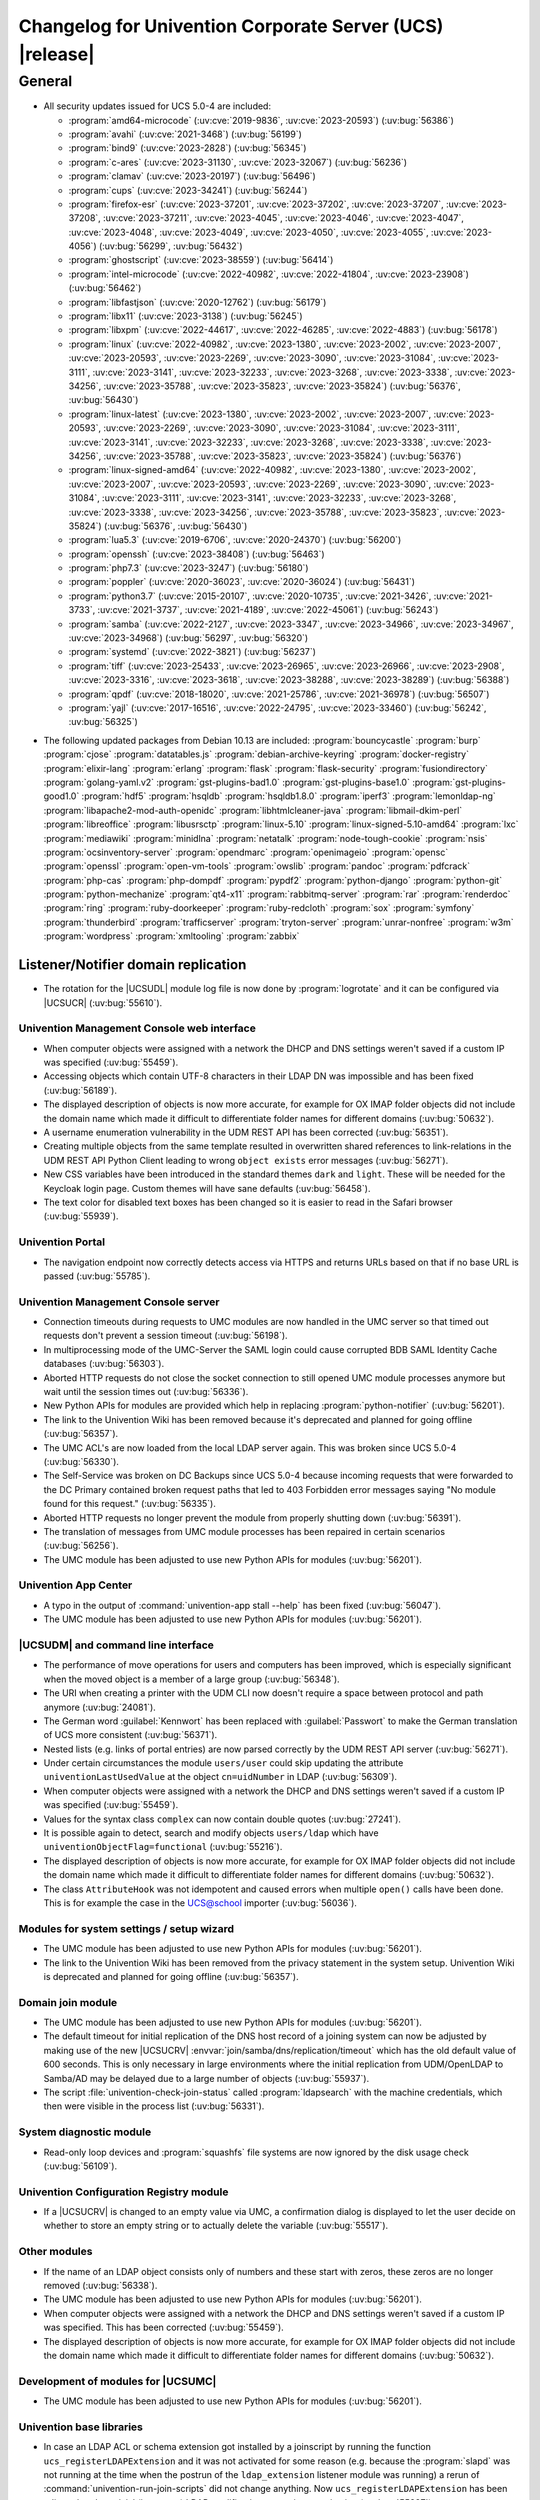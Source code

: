 .. SPDX-FileCopyrightText: 2021-2023 Univention GmbH
..
.. SPDX-License-Identifier: AGPL-3.0-only

.. _relnotes-changelog:

#########################################################
Changelog for Univention Corporate Server (UCS) |release|
#########################################################

.. _changelog-general:

*******
General
*******

.. _security:

* All security updates issued for UCS 5.0-4 are included:

  * :program:`amd64-microcode` (:uv:cve:`2019-9836`, :uv:cve:`2023-20593`) (:uv:bug:`56386`)
  * :program:`avahi` (:uv:cve:`2021-3468`) (:uv:bug:`56199`)
  * :program:`bind9` (:uv:cve:`2023-2828`) (:uv:bug:`56345`)
  * :program:`c-ares` (:uv:cve:`2023-31130`, :uv:cve:`2023-32067`) (:uv:bug:`56236`)
  * :program:`clamav` (:uv:cve:`2023-20197`) (:uv:bug:`56496`)
  * :program:`cups` (:uv:cve:`2023-34241`) (:uv:bug:`56244`)
  * :program:`firefox-esr` (:uv:cve:`2023-37201`, :uv:cve:`2023-37202`, :uv:cve:`2023-37207`, :uv:cve:`2023-37208`, :uv:cve:`2023-37211`, :uv:cve:`2023-4045`, :uv:cve:`2023-4046`, :uv:cve:`2023-4047`, :uv:cve:`2023-4048`, :uv:cve:`2023-4049`, :uv:cve:`2023-4050`, :uv:cve:`2023-4055`, :uv:cve:`2023-4056`) (:uv:bug:`56299`, :uv:bug:`56432`)
  * :program:`ghostscript` (:uv:cve:`2023-38559`) (:uv:bug:`56414`)
  * :program:`intel-microcode` (:uv:cve:`2022-40982`, :uv:cve:`2022-41804`, :uv:cve:`2023-23908`) (:uv:bug:`56462`)
  * :program:`libfastjson` (:uv:cve:`2020-12762`) (:uv:bug:`56179`)
  * :program:`libx11` (:uv:cve:`2023-3138`) (:uv:bug:`56245`)
  * :program:`libxpm` (:uv:cve:`2022-44617`, :uv:cve:`2022-46285`, :uv:cve:`2022-4883`) (:uv:bug:`56178`)
  * :program:`linux` (:uv:cve:`2022-40982`, :uv:cve:`2023-1380`, :uv:cve:`2023-2002`, :uv:cve:`2023-2007`, :uv:cve:`2023-20593`, :uv:cve:`2023-2269`, :uv:cve:`2023-3090`, :uv:cve:`2023-31084`, :uv:cve:`2023-3111`, :uv:cve:`2023-3141`, :uv:cve:`2023-32233`, :uv:cve:`2023-3268`, :uv:cve:`2023-3338`, :uv:cve:`2023-34256`, :uv:cve:`2023-35788`, :uv:cve:`2023-35823`, :uv:cve:`2023-35824`) (:uv:bug:`56376`, :uv:bug:`56430`)
  * :program:`linux-latest` (:uv:cve:`2023-1380`, :uv:cve:`2023-2002`, :uv:cve:`2023-2007`, :uv:cve:`2023-20593`, :uv:cve:`2023-2269`, :uv:cve:`2023-3090`, :uv:cve:`2023-31084`, :uv:cve:`2023-3111`, :uv:cve:`2023-3141`, :uv:cve:`2023-32233`, :uv:cve:`2023-3268`, :uv:cve:`2023-3338`, :uv:cve:`2023-34256`, :uv:cve:`2023-35788`, :uv:cve:`2023-35823`, :uv:cve:`2023-35824`) (:uv:bug:`56376`)
  * :program:`linux-signed-amd64` (:uv:cve:`2022-40982`, :uv:cve:`2023-1380`, :uv:cve:`2023-2002`, :uv:cve:`2023-2007`, :uv:cve:`2023-20593`, :uv:cve:`2023-2269`, :uv:cve:`2023-3090`, :uv:cve:`2023-31084`, :uv:cve:`2023-3111`, :uv:cve:`2023-3141`, :uv:cve:`2023-32233`, :uv:cve:`2023-3268`, :uv:cve:`2023-3338`, :uv:cve:`2023-34256`, :uv:cve:`2023-35788`, :uv:cve:`2023-35823`, :uv:cve:`2023-35824`) (:uv:bug:`56376`, :uv:bug:`56430`)
  * :program:`lua5.3` (:uv:cve:`2019-6706`, :uv:cve:`2020-24370`) (:uv:bug:`56200`)
  * :program:`openssh` (:uv:cve:`2023-38408`) (:uv:bug:`56463`)
  * :program:`php7.3` (:uv:cve:`2023-3247`) (:uv:bug:`56180`)
  * :program:`poppler` (:uv:cve:`2020-36023`, :uv:cve:`2020-36024`) (:uv:bug:`56431`)
  * :program:`python3.7` (:uv:cve:`2015-20107`, :uv:cve:`2020-10735`, :uv:cve:`2021-3426`, :uv:cve:`2021-3733`, :uv:cve:`2021-3737`, :uv:cve:`2021-4189`, :uv:cve:`2022-45061`) (:uv:bug:`56243`)
  * :program:`samba` (:uv:cve:`2022-2127`, :uv:cve:`2023-3347`, :uv:cve:`2023-34966`, :uv:cve:`2023-34967`, :uv:cve:`2023-34968`) (:uv:bug:`56297`, :uv:bug:`56320`)
  * :program:`systemd` (:uv:cve:`2022-3821`) (:uv:bug:`56237`)
  * :program:`tiff` (:uv:cve:`2023-25433`, :uv:cve:`2023-26965`, :uv:cve:`2023-26966`, :uv:cve:`2023-2908`, :uv:cve:`2023-3316`, :uv:cve:`2023-3618`, :uv:cve:`2023-38288`, :uv:cve:`2023-38289`) (:uv:bug:`56388`)
  * :program:`qpdf` (:uv:cve:`2018-18020`, :uv:cve:`2021-25786`, :uv:cve:`2021-36978`) (:uv:bug:`56507`)
  * :program:`yajl` (:uv:cve:`2017-16516`, :uv:cve:`2022-24795`, :uv:cve:`2023-33460`) (:uv:bug:`56242`, :uv:bug:`56325`)

.. _debian:

* The following updated packages from Debian 10.13 are included:
  :program:`bouncycastle`
  :program:`burp`
  :program:`cjose`
  :program:`datatables.js`
  :program:`debian-archive-keyring`
  :program:`docker-registry`
  :program:`elixir-lang`
  :program:`erlang`
  :program:`flask`
  :program:`flask-security`
  :program:`fusiondirectory`
  :program:`golang-yaml.v2`
  :program:`gst-plugins-bad1.0`
  :program:`gst-plugins-base1.0`
  :program:`gst-plugins-good1.0`
  :program:`hdf5`
  :program:`hsqldb`
  :program:`hsqldb1.8.0`
  :program:`iperf3`
  :program:`lemonldap-ng`
  :program:`libapache2-mod-auth-openidc`
  :program:`libhtmlcleaner-java`
  :program:`libmail-dkim-perl`
  :program:`libreoffice`
  :program:`libusrsctp`
  :program:`linux-5.10`
  :program:`linux-signed-5.10-amd64`
  :program:`lxc`
  :program:`mediawiki`
  :program:`minidlna`
  :program:`netatalk`
  :program:`node-tough-cookie`
  :program:`nsis`
  :program:`ocsinventory-server`
  :program:`opendmarc`
  :program:`openimageio`
  :program:`opensc`
  :program:`openssl`
  :program:`open-vm-tools`
  :program:`owslib`
  :program:`pandoc`
  :program:`pdfcrack`
  :program:`php-cas`
  :program:`php-dompdf`
  :program:`pypdf2`
  :program:`python-django`
  :program:`python-git`
  :program:`python-mechanize`
  :program:`qt4-x11`
  :program:`rabbitmq-server`
  :program:`rar`
  :program:`renderdoc`
  :program:`ring`
  :program:`ruby-doorkeeper`
  :program:`ruby-redcloth`
  :program:`sox`
  :program:`symfony`
  :program:`thunderbird`
  :program:`trafficserver`
  :program:`tryton-server`
  :program:`unrar-nonfree`
  :program:`w3m`
  :program:`wordpress`
  :program:`xmltooling`
  :program:`zabbix`

.. _changelog-domain-openldap-replication:

Listener/Notifier domain replication
------------------------------------

* The rotation for the |UCSUDL| module log file is now done by :program:`logrotate` and
  it can be configured via |UCSUCR| (:uv:bug:`55610`).

.. _changelog-umc-web:

Univention Management Console web interface
===========================================

* When computer objects were assigned with a network the DHCP and DNS settings
  weren't saved if a custom IP was specified  (:uv:bug:`55459`).

* Accessing objects which contain UTF-8 characters in their LDAP DN was
  impossible and has been fixed (:uv:bug:`56189`).

* The displayed description of objects is now more accurate, for example for OX
  IMAP folder objects did not include the domain name which made it difficult
  to differentiate folder names for different domains (:uv:bug:`50632`).

* A username enumeration vulnerability in the UDM REST API has been corrected
  (:uv:bug:`56351`).

* Creating multiple objects from the same template resulted in overwritten
  shared references to link-relations in the UDM REST API Python Client leading
  to wrong ``object exists`` error messages (:uv:bug:`56271`).

* New CSS variables have been introduced in the standard themes ``dark`` and
  ``light``. These will be needed for the Keycloak login page. Custom themes will
  have sane defaults (:uv:bug:`56458`).

* The text color for disabled text boxes has been changed so it is easier to
  read in the Safari browser (:uv:bug:`55939`).

.. _changelog-umc-portal:

Univention Portal
=================

* The navigation endpoint now correctly detects access via HTTPS and returns
  URLs based on that if no base URL is passed (:uv:bug:`55785`).

.. _changelog-umc-server:

Univention Management Console server
====================================

* Connection timeouts during requests to UMC modules are now handled in the UMC
  server so that timed out requests don't prevent a session timeout
  (:uv:bug:`56198`).

* In multiprocessing mode of the UMC-Server the SAML login could cause
  corrupted BDB SAML Identity Cache databases (:uv:bug:`56303`).

* Aborted HTTP requests do not close the socket connection to still opened UMC
  module processes anymore but wait until the session times out
  (:uv:bug:`56336`).

* New Python APIs for modules are provided which help in replacing :program:`python-notifier` (:uv:bug:`56201`).

* The link to the Univention Wiki has been removed because it's deprecated and
  planned for going offline (:uv:bug:`56357`).

* The UMC ACL's are now loaded from the local LDAP server again. This was
  broken since UCS 5.0-4 (:uv:bug:`56330`).

* The Self-Service was broken on DC Backups since UCS 5.0-4 because incoming
  requests that were forwarded to the DC Primary contained broken request paths
  that led to 403 Forbidden error messages saying "No module found for this
  request." (:uv:bug:`56335`).

* Aborted HTTP requests no longer prevent the module from properly shutting
  down (:uv:bug:`56391`).

* The translation of messages from UMC module processes has been repaired in
  certain scenarios (:uv:bug:`56256`).

* The UMC module has been adjusted to use new Python APIs for modules
  (:uv:bug:`56201`).

.. _changelog-umc-appcenter:

Univention App Center
=====================

* A typo in the output of :command:`univention-app stall --help` has been fixed
  (:uv:bug:`56047`).

* The UMC module has been adjusted to use new Python APIs for modules
  (:uv:bug:`56201`).

.. _changelog-umc-udmcli:

|UCSUDM| and command line interface
===================================

* The performance of move operations for users and computers has been improved,
  which is especially significant when the moved object is a member of a large
  group (:uv:bug:`56348`).

* The URI when creating a printer with the UDM CLI now doesn't require a space
  between protocol and path anymore (:uv:bug:`24081`).

* The German word :guilabel:`Kennwort` has been replaced with :guilabel:`Passwort` to make the
  German translation of UCS more consistent (:uv:bug:`56371`).

* Nested lists (e.g. links of portal entries) are now parsed correctly by the
  UDM REST API server (:uv:bug:`56271`).

* Under certain circumstances the module ``users/user`` could skip updating the
  attribute ``univentionLastUsedValue`` at the object ``cn=uidNumber`` in LDAP
  (:uv:bug:`56309`).

* When computer objects were assigned with a network the DHCP and DNS settings
  weren't saved if a custom IP was specified (:uv:bug:`55459`).

* Values for the syntax class ``complex`` can now contain double quotes
  (:uv:bug:`27241`).

* It is possible again to detect, search and modify objects ``users/ldap`` which
  have ``univentionObjectFlag=functional`` (:uv:bug:`55216`).

* The displayed description of objects is now more accurate, for example for OX
  IMAP folder objects did not include the domain name which made it difficult
  to differentiate folder names for different domains (:uv:bug:`50632`).

* The class ``AttributeHook`` was not idempotent and caused errors when multiple
  ``open()`` calls have been done. This is for example the case in the UCS@school
  importer (:uv:bug:`56036`).

.. _changelog-umc-setup:

Modules for system settings / setup wizard
==========================================

* The UMC module has been adjusted to use new Python APIs for modules
  (:uv:bug:`56201`).

* The link to the Univention Wiki has been removed from the privacy statement
  in the system setup. Univention Wiki is deprecated and planned for going
  offline (:uv:bug:`56357`).

.. _changelog-umc-join:

Domain join module
==================

* The UMC module has been adjusted to use new Python APIs for modules
  (:uv:bug:`56201`).

* The default timeout for initial replication of the DNS host record of a
  joining system can now be adjusted by making use of the new |UCSUCRV|
  :envvar:`join/samba/dns/replication/timeout` which has the old default value of 600
  seconds. This is only necessary in large environments where the initial
  replication from UDM/OpenLDAP to Samba/AD may be delayed due to a large
  number of objects (:uv:bug:`55937`).

* The script :file:`univention-check-join-status` called :program:`ldapsearch` with the
  machine credentials, which then were visible in the process list
  (:uv:bug:`56331`).

.. _changelog-umc-diagnostic:

System diagnostic module
========================

* Read-only loop devices and :program:`squashfs` file systems are now ignored by the disk
  usage check (:uv:bug:`56109`).

.. _changelog-umc-ucr:

Univention Configuration Registry module
========================================

* If a |UCSUCRV| is changed to an empty value via UMC, a confirmation dialog
  is displayed to let the user decide on whether to store an empty string or to
  actually delete the variable (:uv:bug:`55517`).

.. _changelog-umc-other:

Other modules
=============

* If the name of an LDAP object consists only of numbers and these start with
  zeros, these zeros are no longer removed (:uv:bug:`56338`).

* The UMC module has been adjusted to use new Python APIs for modules
  (:uv:bug:`56201`).

* When computer objects were assigned with a network the DHCP and DNS settings
  weren't saved if a custom IP was specified. This has been corrected
  (:uv:bug:`55459`).

* The displayed description of objects is now more accurate, for example for OX
  IMAP folder objects did not include the domain name which made it difficult
  to differentiate folder names for different domains (:uv:bug:`50632`).

.. _changelog-umc-development:

Development of modules for |UCSUMC|
===================================

* The UMC module has been adjusted to use new Python APIs for modules
  (:uv:bug:`56201`).

.. _changelog-lib:

Univention base libraries
=========================

* In case an LDAP ACL or schema extension got installed by a joinscript by
  running the function ``ucs_registerLDAPExtension`` and it was not activated for some reason
  (e.g. because the :program:`slapd` was not running at the time when the postrun of the
  ``ldap_extension`` listener module was running) a rerun of :command:`univention-run-join-scripts` did not change anything. Now ``ucs_registerLDAPExtension`` has
  been adjusted to do a trivial (i.e. no-op) LDAP modification to re-trigger
  activation (:uv:bug:`55337`).

* A regression in :uv:erratum:`5.0x683` has been corrected, which caused the Debian
  package manager APT to print many errors while reporting progress to UMC
  (:uv:bug:`56162`).

.. _changelog-service-saml:

SAML
====

* The creation of the SAML Identity Provider user accounts during the
  installation ignores the password length and history (:uv:bug:`49207`).

* The German word :guilabel:`Kennwort` has been replaced with :guilabel:`Passwort` to make the
  German translation of UCS more consistent (:uv:bug:`56371`).

* The new |UCSUCRV| :envvar:`ucs/server/sso/password/change/server` allows to configure the
  server used for password changes during the SSO login. The default (the local
  server) is not changed with this update (:uv:bug:`55203`).

* It is now possible to set option Keycloak clients authentication flow using the ``client-auth-flow``.
  Passing an empty string will reset the flow to
  the default browser flow (:uv:bug:`56317`).

* The command :command:`legacy-authentication-flow` has been added to create an
  authentication flow which will enable app specific authorization in a future
  version of the Keycloak App (:uv:bug:`56305`).

* The setting ``ldapsOnly`` for the option ``useTruststoreSpi`` in the LDAP
  federation configuration has been removed. We now set ``never`` during the
  update and for new installations (:uv:bug:`56484`).

* The command :command:`get-keycloak-base-url` has been added to :program:`univention-keycloak`
  to get the current base URL for the Keycloak server (:uv:bug:`56132`).

* Added parameters for creating SAML service providers to :program:`univention-keycloak`
  (:uv:bug:`56132`).

* The tool :program:`univention-keycloak` has been updated to configure Kerberos ticket
  authentication in Keycloak (:uv:bug:`56153`).

.. _changelog-service-selfservice:

Univention self service
=======================

* The UMC module has been adjusted to use new Python APIs for modules
  (:uv:bug:`56201`).

.. _changelog-service-mail:

Mail services
=============

* The values of ``univentionFetchmailSingle`` and ``univentionFetchmailMulti`` can't be
  correctly parsed when the values contain characters like ``;``. The property is
  now stored as JSON to simplify the parsing of the complex attribute and avoid
  errors when non-alphanumeric characters appear. The fix is applied after
  force-re-executing the joinscript :file:`92univention-fetchmail-schema.inst`. If
  :program:`fetchmail`: is installed on a non-primary server, the primary and non-primary
  servers need to be updated to the same errata level before force-re-executing
  the joinscript to minimize possible unknown side effects (:uv:bug:`56008`).

* The Fetchmail UDM hooks did not work in combination with the UCS@school
  importer. They are now compatible after force-re-executing the joinscript
  :file:`92univention-fetchmail-schema.inst` (:uv:bug:`56036`).

.. _changelog-service-virus:

Spam/virus detection and countermeasures
========================================

* The type of the |UCSUCRV| :envvar:`mail/antispam/requiredhits` only allowed to set
  integer values while the SpamAssassin configuration also allows real numbers.
  The type definition has therefore been adjusted to allow all possible values
  (:uv:bug:`55685`).

.. _changelog-service-nagios:

Nagios
======

* The check :command:`check_univention_joinstatus` called :program:`ldapsearch` with the machine
  credentials, which then were visible in the process list (:uv:bug:`56324`).

* The metrics are now written using the official :program:`python3-prometheus-client`
  library and contain timestamps so they can be evaluated more accurately
  (:uv:bug:`55367`).

* :uv:erratum:`5.0x743` introduced an incompatibility with :program:`prometheus-node-exporter` which disallows timestamps to be present in the text-collector
  files. The change has therefore been reverted (:uv:bug:`56341`).

* A metric in :program:`check_univention_ad_connector` was missing the corresponding
  :guilabel:`connector` label and metrics were written for an invalid connector
  (:uv:bug:`56350`).

.. _changelog-service-radius:

RADIUS
======

* The German word :guilabel:`Kennwort` has been replaced with :guilabel:`Passwort` to make the
  German translation of UCS more consistent (:uv:bug:`56371`).

.. _changelog-service-pam:

PAM / Local group cache
=======================

* Samba/AD DC in UCS by default is configured with the parameter :guilabel:`obey pam
  restrictions = yes`, to allow the PAM session and account phases to operate
  on share access. This is used for example for automatic home directory
  creation. The corresponding PAM stack :file:`samba` simply includes the generic
  :file:`common-account` and :file:`common-session` files, which make use of :program:`pam_krb5` by
  default. This led to a situation where :program:`pam_krb5` is run as part of the
  normal Samba login. Since that PAM module is linked to the Debian Heimdal
  base libraries which are using :program:`pthreads` but Samba is using Heimdal
  libraries without :program:`pthreads` over time this could lead to an resource
  depletion issue internal to :program:`pthreads` and finally causing an :program:`smbd` panic.
  To avoid this, we now adjusted the :file:`common-account` and :file:`common-session`
  files to skip :program:`pam_krb5` for the service :file:`samba`. At the point where these
  PAM modules are run in the context of Samba/AD, the authentication and
  Kerberos handling has already been done, so there is no point using
  :program:`pam_krb5` functions in this case anyway (:uv:bug:`56383`).

.. _changelog-win-samba:

Samba
=====

* The services :program:`smbd` and :program:`winbind` where not properly masked any longer on
  Samba/AD DCs. The need to be, because in that scenario, they are run as
  children of the main samba service (:uv:bug:`56187`).

* The SPN account creation now ignores the password length and history
  (:uv:bug:`49207`).

* The default timeout for initial replication of the DNS host record of a
  joining system can now be adjusted by making use of the new |UCSUCRV|
  :envvar:`join/samba/dns/replication/timeout` which has the old default value of 600
  seconds. This is only necessary in large environments where the initial
  replication from UDM/OpenLDAP to Samba/AD may be delayed due to a large
  number of objects (:uv:bug:`55937`).

* The :program:`samba` PAM stack included :file:`common-auth` which is unnecessary in the
  context Samba/AD, because Samba/AD only uses the :token:`account` and :token:`session`
  phases of PAM (:uv:bug:`56383`).

* The permissions of :file:`/var/univention-backup/samba` where not restricted to user
  root and Domain Admins. By default in UCS ssh access to domain controllers is
  restricted to members of group "Domain Admins", but this erratum implements tightened access
  control to that backup folder and the files created there (:uv:bug:`56499`).

.. _changelog-win-s4c:

Univention S4 Connector
=======================

* To allow for a faster initial synchronization the connector now prioritizes
  objects of type ``container/ou`` (:uv:bug:`55938`).

* By default :file:`resync_object_from_ucs.py` now uses the local LDAP server for LDAP
  lookup. Use the option ``--from-primary`` for the old behavior (LDAP lookup on
  primary directory node, :uv:bug:`55936`).

* The default timeout for initial replication of the DNS host record of a
  joining system can now be adjusted by making use of the new |UCSUCRV|
  :envvar:`join/samba/dns/replication/timeout` which has the old default value of 600
  seconds. This is only necessary in large environments where the initial
  replication from UDM/OpenLDAP to Samba/AD may be delayed due to a large
  number of objects (:uv:bug:`55937`).

.. _changelog-win-adc:

Univention Active Directory Connection
======================================

* By default :file:`resync_object_from_ucs.py` now uses the local LDAP server for LDAP
  lookup. Use the option ``--from-primary`` for the old behavior (LDAP lookup on
  primary directory node, :uv:bug:`55936`).
